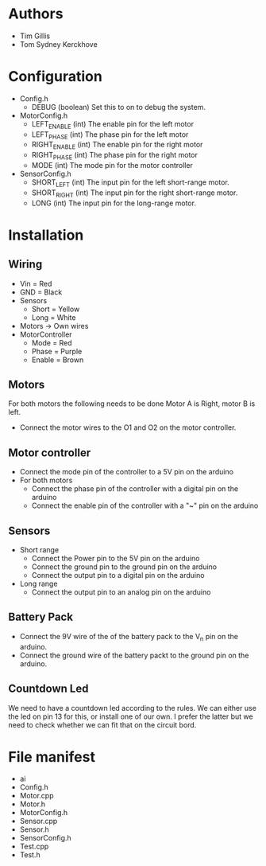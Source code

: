 * Authors
  - Tim Gillis
  - Tom Sydney Kerckhove

* Configuration
  - Config.h
    - DEBUG (boolean)
      Set this to on to debug the system.
  - MotorConfig.h
    - LEFT_ENABLE (int)
      The enable pin for the left motor
    - LEFT_PHASE (int)
      The phase pin for the left motor
    - RIGHT_ENABLE (int)
      The enable pin for the right motor
    - RIGHT_PHASE (int)
      The phase pin for the right motor
    - MODE (int)
      The mode pin for the motor controller
  - SensorConfig.h
    - SHORT_LEFT (int)
      The input pin for the left short-range motor.
    - SHORT_RIGHT (int)
      The input pin for the right short-range motor.
    - LONG (int)
      The input pin for the long-range motor.
* Installation
** Wiring
   - Vin = Red
   - GND = Black
   - Sensors
     - Short = Yellow
     - Long = White
   - Motors -> Own wires
   - MotorController
     - Mode = Red
     - Phase = Purple
     - Enable = Brown
** Motors
For both motors the following needs to be done
Motor A is Right, motor B is left.
    - Connect the motor wires to the O1 and O2 on the motor controller.
** Motor controller
   - Connect the mode pin of the controller to a 5V pin on the arduino 
   - For both motors
     - Connect the phase pin of the controller with a digital pin on the arduino
     - Connect the enable pin of the controller with a "~" pin on the arduino
** Sensors
   - Short range
     - Connect the Power pin to the 5V pin on the arduino
     - Connect the ground pin to the ground pin on the arduino
     - Connect the output pin to a digital pin on the arduino
   - Long range
     - Connect the output pin to an analog pin on the arduino
** Battery Pack
   - Connect the 9V wire of the of the battery pack to the V_n pin on the arduino.
   - Connect the ground wire of the battery packt to the ground pin on the arduino.
** Countdown Led
   We need to have a countdown led according to the rules.
   We can either use the led on pin 13  for this, or install one of our own.
   I prefer the latter but we need to check whether we can fit that on the circuit bord.

* File manifest
  - ai
  - Config.h
  - Motor.cpp
  - Motor.h
  - MotorConfig.h
  - Sensor.cpp
  - Sensor.h
  - SensorConfig.h
  - Test.cpp
  - Test.h
